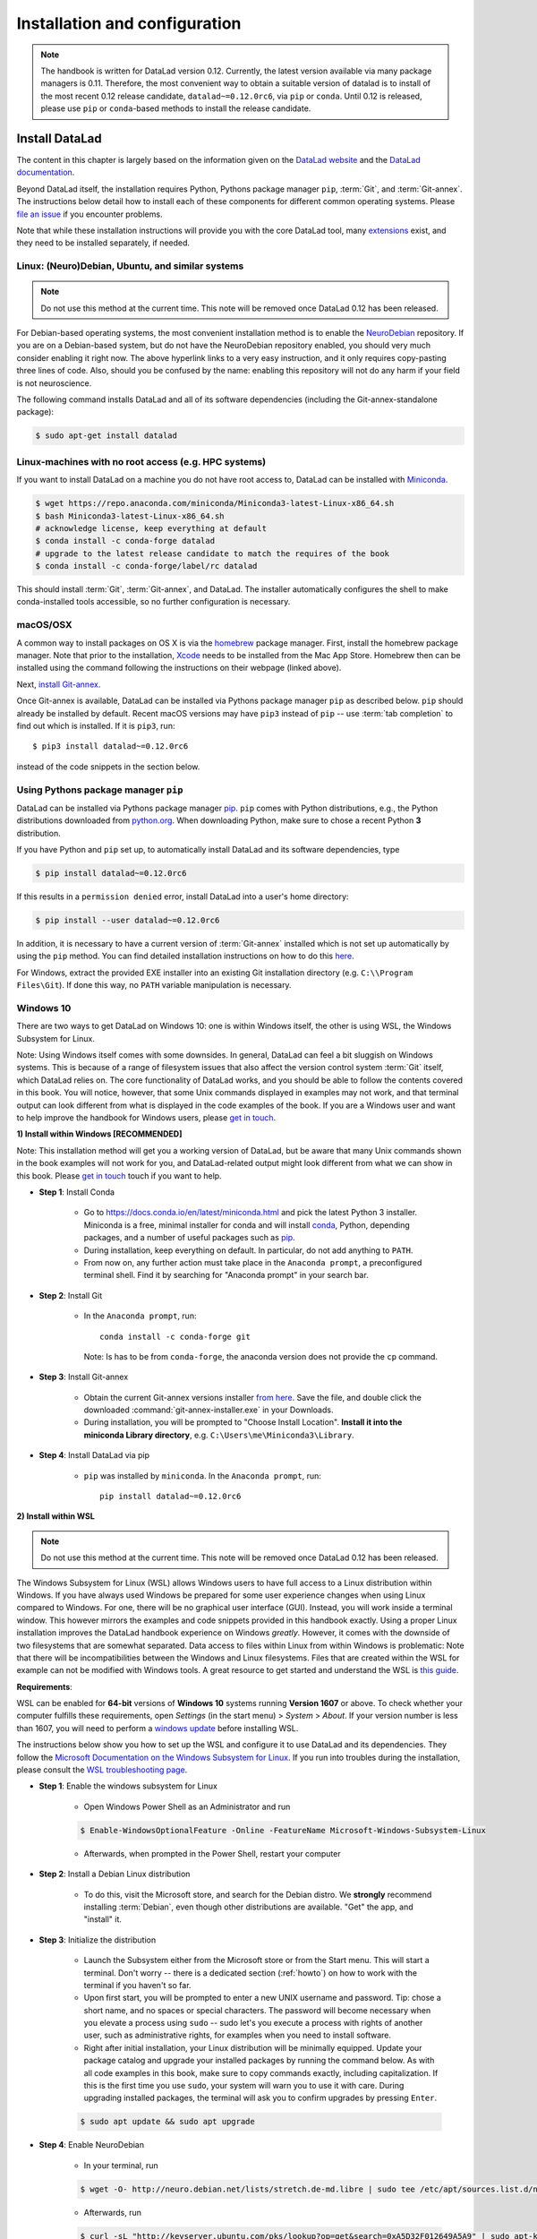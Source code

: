 .. _install:

Installation and configuration
------------------------------

.. note::

  The handbook is written for DataLad version 0.12. Currently, the latest version available
  via many package managers is 0.11. Therefore, the most convenient way to obtain a
  suitable version of datalad is to install of the most recent 0.12 release candidate,
  ``datalad~=0.12.0rc6``, via ``pip`` or ``conda``. Until 0.12 is released, please use
  ``pip`` or ``conda``-based methods to install the release candidate.

Install DataLad
^^^^^^^^^^^^^^^

The content in this chapter is largely based on the information given on the
`DataLad website <https://www.datalad.org/get_datalad.html>`_
and the `DataLad documentation <http://docs.datalad.org/en/latest/gettingstarted.html>`_.

Beyond DataLad itself, the installation requires Python, Pythons package manager ``pip``,
:term:`Git`, and :term:`Git-annex`. The instructions below detail how to install
each of these components for different common operating systems. Please
`file an issue <https://github.com/datalad-handbook/book/issues/new>`_
if you encounter problems.

Note that while these installation instructions will provide you with the core
DataLad tool, many
`extensions <http://docs.datalad.org/en/latest/index.html#extension-packages>`_
exist, and they need to be installed separately, if needed.


Linux: (Neuro)Debian, Ubuntu, and similar systems
"""""""""""""""""""""""""""""""""""""""""""""""""

.. note::

   Do not use this method at the current time. This note will be removed
   once DataLad 0.12 has been released.

For Debian-based operating systems, the most convenient installation method
is to enable the `NeuroDebian <http://neuro.debian.net/>`_ repository.
If you are on a Debian-based system, but do not have the NeuroDebian repository
enabled, you should very much consider enabling it right now. The above hyperlink links
to a very easy instruction, and it only requires copy-pasting three lines of code.
Also, should you be confused by the name:
enabling this repository will not do any harm if your field is not neuroscience.

The following command installs
DataLad and all of its software dependencies (including the Git-annex-standalone package):

.. code-block:: bash

   $ sudo apt-get install datalad


Linux-machines with no root access (e.g. HPC systems)
"""""""""""""""""""""""""""""""""""""""""""""""""""""

If you want to install DataLad on a machine you do not have root access to, DataLad
can be installed with `Miniconda <https://docs.conda.io/en/latest/miniconda.html>`_.

.. code-block:: bash

  $ wget https://repo.anaconda.com/miniconda/Miniconda3-latest-Linux-x86_64.sh
  $ bash Miniconda3-latest-Linux-x86_64.sh
  # acknowledge license, keep everything at default
  $ conda install -c conda-forge datalad
  # upgrade to the latest release candidate to match the requires of the book
  $ conda install -c conda-forge/label/rc datalad

This should install :term:`Git`, :term:`Git-annex`, and DataLad.
The installer automatically configures the shell to make conda-installed
tools accessible, so no further configuration is necessary.

macOS/OSX
"""""""""

A common way to install packages on OS X is via the
`homebrew <https://brew.sh/>`_ package manager.
First, install the homebrew package manager. Note that prior
to the installation, `Xcode <https://apps.apple.com/us/app/xcode/id497799835>`_
needs to be installed from the Mac App Store.
Homebrew then can be installed using the command following the
instructions on their webpage (linked above).

Next, `install Git-annex <https://git-annex.branchable.com/install/OSX/>`_.

Once Git-annex is available, DataLad can be installed via Pythons package
manager ``pip`` as described below. ``pip`` should already be installed by
default. Recent macOS versions may have ``pip3`` instead of ``pip`` -- use
:term:`tab completion` to find out which is installed. If it is ``pip3``, run::

   $ pip3 install datalad~=0.12.0rc6

instead of the code snippets in the section below.

Using Pythons package manager ``pip``
"""""""""""""""""""""""""""""""""""""

DataLad can be installed via Pythons package manager
`pip <https://pip.pypa.io/en/stable/>`_.
``pip`` comes with Python distributions, e.g., the Python distributions
downloaded from `python.org <https://www.python.org>`_. When downloading
Python, make sure to chose a recent Python **3** distribution.

If you have Python and ``pip`` set up,
to automatically install DataLad and its software dependencies, type

.. code-block:: bash

   $ pip install datalad~=0.12.0rc6

If this results in a ``permission denied`` error, install DataLad into
a user's home directory:

.. code-block:: bash

   $ pip install --user datalad~=0.12.0rc6

In addition, it is necessary to have a current version of :term:`Git-annex` installed which is
not set up automatically by using the ``pip`` method.
You can find detailed installation instructions on how to do this
`here <https://git-annex.branchable.com/install/>`__.

For Windows, extract the provided EXE installer into an existing Git
installation directory (e.g. ``C:\\Program Files\Git``). If done
this way, no ``PATH`` variable manipulation is necessary.

Windows 10
""""""""""

There are two ways to get DataLad on Windows 10: one is within Windows itself,
the other is using WSL, the Windows Subsystem for Linux.

Note: Using Windows itself comes with some downsides.
In general, DataLad can feel a bit sluggish on Windows systems. This is because of
a range of filesystem issues that also affect the version control system :term:`Git` itself,
which DataLad relies on. The core functionality of DataLad works, and you should
be able to follow the contents covered in this book.
You will notice, however, that some Unix commands displayed in examples may not
work, and that terminal output can look different from what is displayed in the
code examples of the book.
If you are a Windows user and want to help improve the handbook for Windows users,
please `get in touch <https://github.com/datalad-handbook/book/issues/new>`_.

.. container:: toggle

   .. container:: header

      **1) Install within Windows [RECOMMENDED]**

   Note: This installation method will get you a working version of
   DataLad, but be aware that many Unix commands shown in the book
   examples will not work for you, and DataLad-related output might
   look different from what we can show in this book. Please
   `get in touch <https://github.com/datalad-handbook/book/issues/new>`__
   touch if you want to help.

   - **Step 1**: Install Conda

      - Go to https://docs.conda.io/en/latest/miniconda.html and pick the
        latest Python 3 installer. Miniconda is a free, minimal installer for
        conda and will install `conda <https://docs.conda.io/en/latest/>`_,
        Python, depending packages, and a number of useful packages such as
        `pip <https://pip.pypa.io/en/stable/>`_.

      - During installation, keep everything on default. In particular, do
        not add anything to ``PATH``.

      - From now on, any further action must take place in the ``Anaconda prompt``,
        a preconfigured terminal shell. Find it by searching for "Anaconda prompt"
        in your search bar.

   - **Step 2**: Install Git

      - In the ``Anaconda prompt``, run::

           conda install -c conda-forge git

        Note: Is has to be from ``conda-forge``, the anaconda version does not
        provide the ``cp`` command.

   - **Step 3**: Install Git-annex

      - Obtain the current Git-annex versions installer
        `from here <https://downloads.kitenet.net/git-annex/windows/current/>`_.
        Save the file, and double click the downloaded
        :command:`git-annex-installer.exe` in your Downloads.

      - During installation, you will be prompted to "Choose Install Location".
        **Install it into the miniconda Library directory**, e.g.
        ``C:\Users\me\Miniconda3\Library``.

   - **Step 4**: Install DataLad via pip

      - ``pip`` was installed by ``miniconda``. In the ``Anaconda prompt``, run::

           pip install datalad~=0.12.0rc6


.. container:: toggle

   .. container:: header

      **2) Install within WSL**

   .. note::

      Do not use this method at the current time. This note will be removed
      once DataLad 0.12 has been released.

   The Windows Subsystem for Linux (WSL) allows Windows users to have full access
   to a Linux distribution within Windows.
   If you have always used Windows be prepared for some user experience changes when
   using Linux compared to Windows. For one, there will be no graphical user interface
   (GUI). Instead, you will work inside a terminal window. This however
   mirrors the examples and code snippets provided in this handbook exactly.
   Using a proper Linux installation improves the DataLad handbook experience on Windows
   *greatly*. However, it comes with
   the downside of two filesystems that are somewhat separated. Data access to files
   within Linux from within Windows is problematic:
   Note that there will be incompatibilities between the Windows and Linux filesystems.
   Files that are created within the WSL for example can not be modified with
   Windows tools. A great resource to get started and understand the WSL is
   `this guide <https://github.com/michaeltreat/Windows-Subsystem-For-Linux-Setup-Guide/>`_.


   **Requirements**:

   WSL can be enabled for **64-bit** versions of **Windows 10** systems running
   **Version 1607** or above. To check whether your computer fulfills these requirements,
   open *Settings* (in the start menu) > *System* > *About*. If your version number is
   less than 1607, you will need to perform a
   `windows update <https://support.microsoft.com/en-us/help/4028685/windows-10-get-the-update>`_
   before installing WSL.

   The instructions below show you how to set up the WSL and configure it to use
   DataLad and its dependencies. They follow the
   `Microsoft Documentation on the Windows Subsystem for Linux <https://docs.microsoft.com/en-us/windows/wsl/install-win10>`_.
   If you run into troubles during the installation, please consult the
   `WSL troubleshooting page <https://docs.microsoft.com/en-us/windows/wsl/troubleshooting>`_.


   - **Step 1**: Enable the windows subsystem for Linux

      - Open Windows Power Shell as an Administrator and run

      .. code-block:: bash

         $ Enable-WindowsOptionalFeature -Online -FeatureName Microsoft-Windows-Subsystem-Linux

      - Afterwards, when prompted in the Power Shell, restart your computer

   - **Step 2**: Install a Debian Linux distribution

      - To do this, visit the Microsoft store, and search for the Debian distro.
        We **strongly** recommend installing :term:`Debian`, even though other
        distributions are available. "Get" the app, and "install" it.

   - **Step 3**: Initialize the distribution

      - Launch the Subsystem either from the Microsoft store or from the Start menu. This
        will start a terminal. Don't worry -- there is a dedicated section (:ref:`howto`)
        on how to work with the terminal if you haven't so far.

      - Upon first start, you will be prompted to enter a new UNIX username and password.
        Tip: chose a short name, and no spaces or special characters. The password will
        become necessary when you elevate a process using ``sudo`` -- sudo let's you execute a
        process with rights of another user, such as administrative rights, for examples when
        you need to install software.

      - Right after initial installation, your Linux distribution will be minimally equipped.
        Update your package catalog and upgrade your installed packages by running the command below.
        As with all code examples in this book, make sure to copy commands exactly, including
        capitalization. If this is the first time you use ``sudo``, your system will warn you
        to use it with care. During upgrading installed packages, the terminal will ask
        you to confirm upgrades by pressing ``Enter``.

      .. code-block:: bash

         $ sudo apt update && sudo apt upgrade

   - **Step 4**: Enable NeuroDebian

      - In your terminal, run

      .. code-block:: bash

         $ wget -O- http://neuro.debian.net/lists/stretch.de-md.libre | sudo tee /etc/apt/sources.list.d/neurodebian.sources.list

      - Afterwards, run

      .. code-block:: bash

         $ curl -sL "http://keyserver.ubuntu.com/pks/lookup?op=get&search=0xA5D32F012649A5A9" | sudo apt-key add

      - lastly do another

      .. code-block:: bash

         $ sudo apt-update && sudo apt upgrade

   - **Step 4**: Install datalad and everything it needs

      .. code-block:: bash

         $ sudo apt install datalad


.. container:: toggle

   .. container:: header

      **3) Install within WSL2**

   .. note::

      Do not use this method at the current time. This note will be removed
      once DataLad 0.12 has been released.


   The Windows Subsystem for Linux (WSL) allows Windows users to have full access
   to a Linux distribution within Windows. The Windows Subsystem for Linux 2 (WSL2)
   is the (currently pre-released) update to the WSL.
   If you have always used Windows be prepared for some user experience changes when
   using Linux compared to Windows. For one, there will be no graphical user interface
   (GUI). Instead, you will work inside a terminal window. This however
   mirrors the examples and code snippets provided in this handbook exactly.
   Using a proper Linux installation improves the DataLad handbook experience on Windows
   *greatly*. However, it comes with
   the downside of two filesystems that are somewhat separated. Data access to files
   within Linux from within Windows is problematic:
   Note that there will be incompatibilities between the Windows and Linux filesystems.
   Files that are created within the WSL for example can not be modified with
   Windows tools. A great resource to get started and understand the WSL is
   `this guide <https://github.com/michaeltreat/Windows-Subsystem-For-Linux-Setup-Guide/>`_.

   **Requirements**:

   WSL can be enabled for **64-bit** versions of **Windows 10** systems running
   Windows 10 Insider Preview Build 18917 or higher. You can find out how to enter
   the Windows Insider Program to get access to the prebuilds
   `here <https://insider.windows.com/en-us/>`_.
   To check whether your computer fulfills these requirements,
   open *Settings* (in the start menu) > *System* > *About*. Your version number should be
   at least 1903.
   Furthermore, your computer needs to support
   `Hyper-V Virtualization <https://www.thomasmaurer.ch/2017/08/install-hyper-v-on-windows-10-using-powershell/>`_.

   The instructions below show you how to set up the WSL and configure it to use
   DataLad and its dependencies. They follow the
   `Microsoft Documentation on the Windows Subsystem for Linux <https://docs.microsoft.com/en-us/windows/wsl/install-win10>`_.
   If you run into troubles during the installation, please consult the
   `WSL troubleshooting page <https://docs.microsoft.com/en-us/windows/wsl/troubleshooting>`_.



   - **Step 1**: Enable the windows subsystem for Linux.

      - Start the Power Shell as an administrator. Run both commands below,
        only restart after the second one (despite being prompted after the first one already)::

           Enable-WindowsOptionalFeature -Online -FeatureName VirtualMachinePlatform
           Enable-WindowsOptionalFeature -Online -FeatureName Microsoft-Windows-Subsystem-Linux

   - **Step 2**: Install a Debian Linux distribution

      - To do this, visit the Microsoft store, and search for the Debian distro.
        We **strongly** recommend installing :term:`Debian`, even though other
        distributions are available. "Get" the app, and "install" it.

   - **Step 3**: Initialize the distribution

      - Launch the Subsystem either from the Microsoft store or from the Start menu. This
        will start a terminal. Don't worry -- there is a dedicated section (:ref:`howto`)
        on how to work with the terminal if you haven't so far.

      - Upon first start, you will be prompted to enter a new UNIX username and password.
        Tip: chose a short name, and no spaces or special characters. The password will
        become necessary when you elevate a process using ``sudo`` -- sudo let's you execute a
        process with rights of another user, such as administrative rights, for examples when
        you need to install software.


   - **Step 4**: Configure the WLS

      - Start the Power Shell as an administrator. To set the WSL version to WSL2, run
        ``wsl --set-default-version 2``. Configure the distro to use WSL2 by running
        ``wsl -l -v``. This should give an output like this::

               NAME        STATE               VERSION
           *   Debian       Running            2

   - **Step 5**: Enable NeuroDebian

      - In the terminal of your distribution, run

      .. code-block:: bash

         $ wget -O- http://neuro.debian.net/lists/stretch.de-md.libre | sudo tee /etc/apt/sources.list.d/neurodebian.sources.list

      - Afterwards, run

      .. code-block:: bash

         $ curl -sL "http://keyserver.ubuntu.com/pks/lookup?op=get&search=0xA5D32F012649A5A9" | sudo apt-key add

      - lastly do another

      .. code-block:: bash

         $ sudo apt-update && sudo apt upgrade

   - **Step 6**: Install datalad and everything it needs from Neurodebian

      .. code-block:: bash

         $ sudo apt install datalad

   .. todo::

      - maybe update Step 6 to use ``pip3`` to install DataLad and Git-annex.


Initial configuration
^^^^^^^^^^^^^^^^^^^^^

Initial configurations only concern the setup of a :term:`Git` identity. If you
are a Git-user, you should hence be good to go.
If you have not used the version control system Git before, you will need to
tell Git some information about you. This needs to be done only once.
In the following example, exchange ``Bob McBobFace`` with your own name, and
``bob@example.com`` with your own email address.

.. code-block:: bash

   # enter your home directory using the ~ shortcut
   % cd ~
   % git config --global --add user.name "Bob McBobFace"
   % git config --global --add user.email bob@example.com

This information is used to track changes in the DataLad projects you will
be working on. Based on this information, changes you make are associated
with your name and email address, and you should use a real email address
and name -- it does not establish a lot of trust nor is it helpful after a few
years if your history, especially in a collaborative project, shows
that changes were made by ``Anonymous`` with the email
``youdontgetmy@email.fu``.
And don't worry, you won't get any emails from Git or DataLad.

